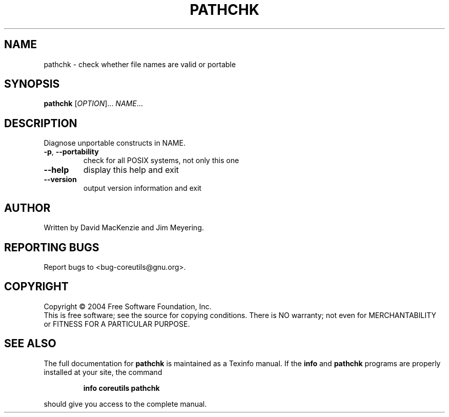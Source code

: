 .\" DO NOT MODIFY THIS FILE!  It was generated by help2man 1.33.
.TH PATHCHK "1" "March 2004" "pathchk 5.2.1" "User Commands"
.SH NAME
pathchk \- check whether file names are valid or portable
.SH SYNOPSIS
.B pathchk
[\fIOPTION\fR]... \fINAME\fR...
.SH DESCRIPTION
.\" Add any additional description here
.PP
Diagnose unportable constructs in NAME.
.TP
\fB\-p\fR, \fB\-\-portability\fR
check for all POSIX systems, not only this one
.TP
\fB\-\-help\fR
display this help and exit
.TP
\fB\-\-version\fR
output version information and exit
.SH AUTHOR
Written by David MacKenzie and Jim Meyering.
.SH "REPORTING BUGS"
Report bugs to <bug-coreutils@gnu.org>.
.SH COPYRIGHT
Copyright \(co 2004 Free Software Foundation, Inc.
.br
This is free software; see the source for copying conditions.  There is NO
warranty; not even for MERCHANTABILITY or FITNESS FOR A PARTICULAR PURPOSE.
.SH "SEE ALSO"
The full documentation for
.B pathchk
is maintained as a Texinfo manual.  If the
.B info
and
.B pathchk
programs are properly installed at your site, the command
.IP
.B info coreutils pathchk
.PP
should give you access to the complete manual.
